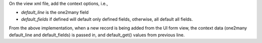 On the view xml file, add the context options, i.e.,


* `default_line` is the one2many field
* `default_fields` if defined will default only defined fields, otherwise, all default all fields.

From the above implementation, when a new record is being added from the UI form view,
the context data (one2many default_line and default_fields) is passed in, and default_get() values
from previous line.
